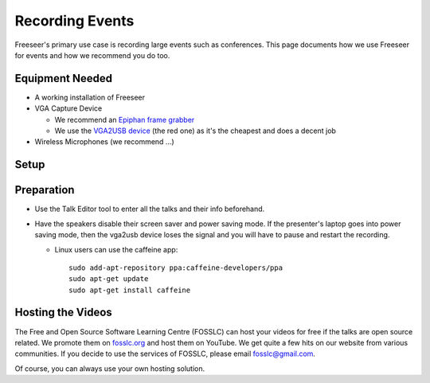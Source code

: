 Recording Events
================

.. todo:: embed youtube video where Andrew shows setup

Freeseer's primary use case is recording large events such as conferences.
This page documents how we use Freeseer for events and how we recommend you do too.

Equipment Needed
-------------
* A working installation of Freeseer
* VGA Capture Device

  * We recommend an `Epiphan frame grabber <http://www.epiphan.com/products/frame-grabbers/>`_
  * We use the `VGA2USB device <http://www.epiphan.com/products/frame-grabbers/vga2usb/>`_ (the red one)
    as it's the cheapest and does a decent job
* Wireless Microphones (we recommend ...)

Setup
-----

.. todo::

Preparation
-----------
* Use the Talk Editor tool to enter all the talks and their info beforehand.
* Have the speakers disable their screen saver and power saving mode.
  If the presenter's laptop goes into power saving mode,
  then the vga2usb device loses the signal and you will have to pause and restart
  the recording.

  * Linux users can use the caffeine app::

      sudo add-apt-repository ppa:caffeine-developers/ppa
      sudo apt-get update
      sudo apt-get install caffeine

Hosting the Videos
------------------
The Free and Open Source Software Learning Centre (FOSSLC) can host your videos
for free if the talks are open source related.
We promote them on `fosslc.org <http://fosslc.org>`_ and host them on YouTube.
We get quite a few hits on our website from various communities.
If you decide to use the services of FOSSLC, please email fosslc@gmail.com.

Of course, you can always use your own hosting solution.

.. todo:: when a new laptop is plugged in like when speakers are  changing between talks. The first time you press record
          sometimes vga2usb sends you a jumbled signal.
          Strangely stopping and starting the recording
          fixes it. Like the resolution is off or you don't see any useful signal just noise.
          I think restarting the recording forces it to redetect the resolution properly.

